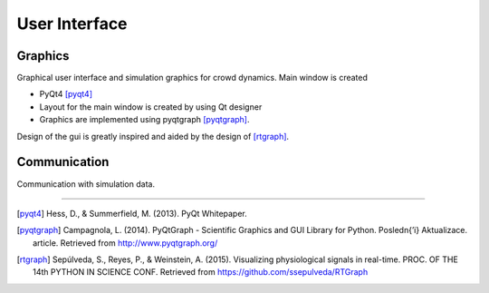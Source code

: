 User Interface
==============

.. image:: ../_static/gui1.png

Graphics
--------
Graphical user interface and simulation graphics for crowd dynamics. Main window is created

- PyQt4 [pyqt4]_
- Layout for the main window is created by using Qt designer
- Graphics are implemented using pyqtgraph [pyqtgraph]_.

Design of the gui is greatly inspired and aided by the design of [rtgraph]_.

Communication
-------------
Communication with simulation data.

----

.. [pyqt4] Hess, D., & Summerfield, M. (2013). PyQt Whitepaper.

.. [pyqtgraph] Campagnola, L. (2014). PyQtGraph - Scientific Graphics
 and GUI Library for Python. Posledn{’\i} Aktualizace. article.
 Retrieved from http://www.pyqtgraph.org/

.. [rtgraph] Sepúlveda, S., Reyes, P., & Weinstein, A. (2015).
 Visualizing physiological signals in real-time.
 PROC. OF THE 14th PYTHON IN SCIENCE CONF.
 Retrieved from https://github.com/ssepulveda/RTGraph
